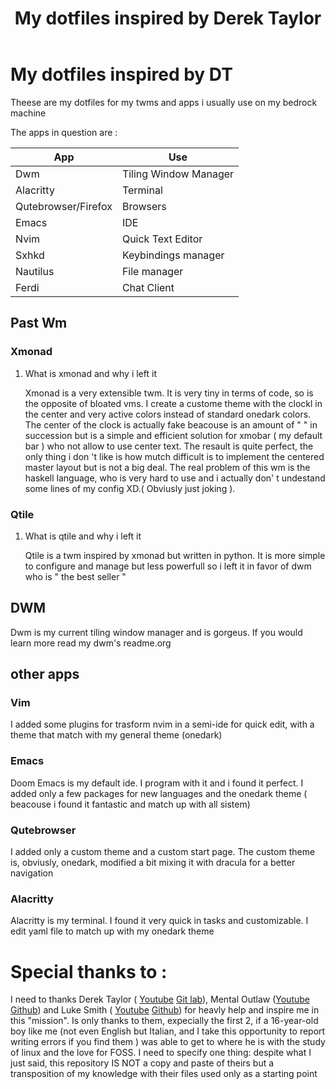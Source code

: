 #+TITLE: My dotfiles inspired by Derek Taylor
#+STARTUP: showeverything

* My dotfiles inspired by DT

Theese are my dotfiles for my twms and apps i usually use on my bedrock machine

The apps in question are :
|---------------------+-----------------------|
| App                 | Use                   |
|---------------------+-----------------------|
| Dwm                 | Tiling Window Manager |
| Alacritty           | Terminal              |
| Qutebrowser/Firefox | Browsers              |
| Emacs               | IDE                   |
| Nvim                | Quick Text Editor     |
| Sxhkd               | Keybindings manager   |
| Nautilus            | File manager          |
| Ferdi               | Chat Client           |
|---------------------+-----------------------|

** Past Wm
*** Xmonad
**** What is xmonad and why i left it
Xmonad is a very extensible twm. It is very tiny in terms of code, so is the opposite of bloated vms. I create a custome theme with the clockl in the center and very active colors instead of standard onedark colors. The center of the clock is actually fake beacouse is an amount of " " in succession but is a simple and efficient solution for xmobar ( my default bar ) who not allow to use center text. The resault is quite perfect, the only thing i don 't like is how mutch difficult is to implement the centered master layout but is not a big deal.  The real problem of this wm is the haskell language, who is very hard to use and i actually don' t undestand some lines of my config XD.( Obviusly just  joking ).

*** Qtile
**** What is qtile and why i left it
Qtile is a twm inspired by xmonad but written in python. It is more simple to configure and manage but less powerfull so i left it in favor of dwm who is " the best seller "

** DWM
Dwm is my current tiling window manager and is gorgeus.  If you would learn more read my dwm's readme.org
** other apps
*** Vim
I added some plugins for trasform nvim in a semi-ide for quick edit, with a theme that match with my general theme (onedark)
*** Emacs
Doom Emacs is my default ide. I program with it and i found it perfect. I added only a few packages for new languages and the onedark theme ( beacouse i found it fantastic and match up with all sistem)
*** Qutebrowser
I added only a custom theme and a custom start page. The custom theme is, obviusly, onedark, modified a bit mixing it with dracula for a better navigation
*** Alacritty
Alacritty is my terminal. I found it very quick in tasks and customizable. I edit yaml file to match up with my onedark theme

* Special thanks to :
I need to thanks Derek Taylor ( [[https://www.youtube.com/channel/UCVls1GmFKf6WlTraIb_IaJg][Youtube]] [[https://gitlab.com/dwt1][Git lab]]), Mental Outlaw ([[https://www.youtube.com/channel/UC7YOGHUfC1Tb6E4pudI9STA][Youtube]] [[https://github.com/MentalOutlaw][Github]]) and Luke Smith ( [[https://www.youtube.com/channel/UC2eYFnH61tmytImy1mTYvhA][Youtube]] [[https://github.com/LukeSmithxyz][Github]]) for heavly help and inspire me in this "mission". Is only thanks to them, expecially the first 2, if a 16-year-old boy like me (not even English but Italian, and I take this opportunity to report writing errors if you find them ) was able to get to where he is with the study of linux and the love for FOSS.
I need to specify one thing: despite what I just said, this repository IS NOT a copy and paste of theirs but a transposition of my knowledge with their files used only as a starting point
